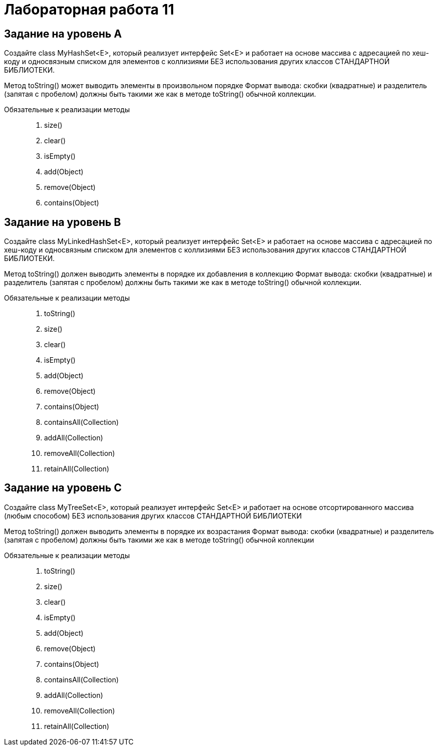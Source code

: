 = Лабораторная работа 11

== Задание на уровень А

Создайте class MyHashSet<E>, который реализует интерфейс Set<E> и работает на
основе массива с адресацией по хеш-коду и односвязным списком для элементов с
коллизиями БЕЗ использования других классов СТАНДАРТНОЙ БИБЛИОТЕКИ.

Метод toString() может выводить элементы в произвольном порядке Формат вывода:
скобки (квадратные) и разделитель (запятая с пробелом) должны быть такими же как
в методе toString() обычной коллекции.

Обязательные к реализации методы::
. size()
. clear()
. isEmpty()
. add(Object)
. remove(Object)
. contains(Object)

== Задание на уровень B

Создайте class MyLinkedHashSet<E>, который реализует интерфейс Set<E> и работает
на основе массива с адресацией по хеш-коду и односвязным списком для элементов с
коллизиями БЕЗ использования других классов СТАНДАРТНОЙ БИБЛИОТЕКИ.

Метод toString() должен выводить элементы в порядке их добавления в коллекцию
Формат вывода: скобки (квадратные) и разделитель (запятая с пробелом) должны
быть такими же как в методе toString() обычной коллекции.

Обязательные к реализации методы::
. toString()
. size()
. clear()
. isEmpty()
. add(Object)
. remove(Object)
. contains(Object)
. containsAll(Collection)
. addAll(Collection)
. removeAll(Collection)
. retainAll(Collection)

== Задание на уровень C

Создайте class MyTreeSet<E>, который реализует интерфейс Set<E> и работает на
основе отсортированного массива (любым способом) БЕЗ использования других
классов СТАНДАРТНОЙ БИБЛИОТЕКИ

Метод toString() должен выводить элементы в порядке их возрастания Формат
вывода: скобки (квадратные) и разделитель (запятая с пробелом) должны быть
такими же как в методе toString() обычной коллекции

Обязательные к реализации методы::
. toString()
. size()
. clear()
. isEmpty()
. add(Object)
. remove(Object)
. contains(Object)
. containsAll(Collection)
. addAll(Collection)
. removeAll(Collection)
. retainAll(Collection)
